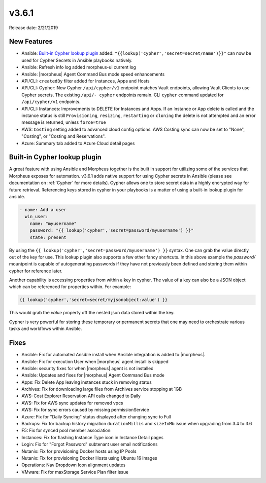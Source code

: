 v3.6.1
=======

Release date: 2/21/2019

New Features
------------

- Ansible: `Built-in Cypher lookup plugin`_ added. ``"{{lookup('cypher','secret=secret/name')}}"`` can now be used for Cypher Secrets in Ansible playbooks natively.
- Ansible: Refresh info log added morpheus-ui current log
- Ansible: |morpheus| Agent Command Bus mode speed enhancements
- API/CLI: ``createdBy`` filter added for Instances, Apps and Hosts
- API/CLI: Cypher: New Cypher ``/api/cypher/v1`` endpoint matches Vault endpoints, allowing Vault Clients to use Cypher secrets. The existing ``/api/- cypher`` endpoints remain. CLI ``cypher`` command updated for ``/api/cypher/v1`` endpoints.
- API/CLI: Instances: Improvements to DELETE for Instances and Apps. If an Instance or App delete is called and the instance status is still ``Provisioning``, ``resizing``, ``restarting`` or ``cloning`` the delete is not attempted and an error message is returned, unless ``force=true``
- AWS: ``Costing`` setting added to advanced cloud config options. AWS Costing sync can now be set to "None", "Costing", or "Costing and Reservations".
- Azure: Summary tab added to Azure Cloud detail pages


Built-in Cypher lookup plugin
-----------------------------

A great feature with using Ansible and Morpheus together is the built in support for utilizing some of the services that Morpheus exposes for automation. v3.6.1 adds native support for using Cypher secrets in Ansible (please see documentation on :ref:`Cypher` for more details). Cypher allows one to store secret data in a highly encrypted way for future retrieval. Referencing keys stored in cypher in your playbooks is a matter of using a built-in lookup plugin for ansible.

.. code-block:: bash

    - name: Add a user
      win_user:
        name: "myusername"
        password: "{{ lookup('cypher','secret=password/myusername') }}"
        state: present


By using the ``{{ lookup('cypher','secret=password/myusername') }}`` syntax. One can grab the value directly out of the key for use. This lookup plugin also supports a few other fancy shortcuts. In this above example the `password/` mountpoint is capable of autogenerating passwords if they have not previously been defined and storing them within cypher for reference later.

Another capability is accessing properties from within a key in cypher. The value of a key can also be a JSON object which can be referenced for properties within. For example:

.. code-block:: bash

   {{ lookup('cypher','secret=secret/myjsonobject:value') }}

This would grab the `value` property off the nested json data stored within the key.

Cypher is very powerful for storing these temporary or permanent secrets that one may need to orchestrate various tasks and workflows within Ansible.


Fixes
-----

- Ansible: Fix for automated Ansible install when Ansible integration is added to |morpheus|.
- Ansible: Fix for execution User when |morpheus| agent install is skipped
- Ansible: security fixes for when |morpheus| agent is not installed
- Ansible: Updates and fixes for |morpheus| Agent Command Bus mode
- Apps: Fix Delete App leaving instances stuck in removing status
- Archives: Fix for downloading large files from Archives service stopping at 1GB
- AWS: Cost Explorer Reservation API calls changed to Daily
- AWS: Fix for AWS sync updates for removed vpcs
- AWS: Fix for sync errors caused by missing permissionService
- Azure: Fix for "Daily Syncing" status displayed after changing sync to Full
- Backups: Fix for backup history migration ``durationMillis`` and ``sizeInMb`` issue when upgrading from 3.4 to 3.6
- F5: Fix for synced pool member association
- Instances: Fix for flashing Instance Type icon in Instance Detail pages
- Login: Fix for "Forgot Password" subtenant user email notifications
- Nutanix: Fix for provisioning Docker hosts using IP Pools
- Nutanix: Fix for provisioning Docker Hosts using Ubuntu 16 images
- Operations: Nav Dropdown Icon alignment updates
- VMware: Fix for maxStorage Service Plan filter issue
